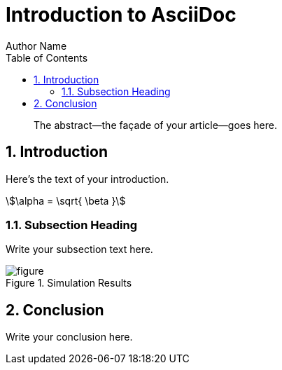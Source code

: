 = Introduction to AsciiDoc
Author Name
:imagesdir: images
:sectnums:
:toc:

[abstract]
The abstract--the façade of your article--goes here.

== Introduction

Here's the text of your introduction.

[stem#simple_equation]
++++
\alpha = \sqrt{ \beta }
++++

=== Subsection Heading

Write your subsection text here.

image::figure.png[id=simulation_figure,title="Simulation Results"]

== Conclusion

Write your conclusion here.
